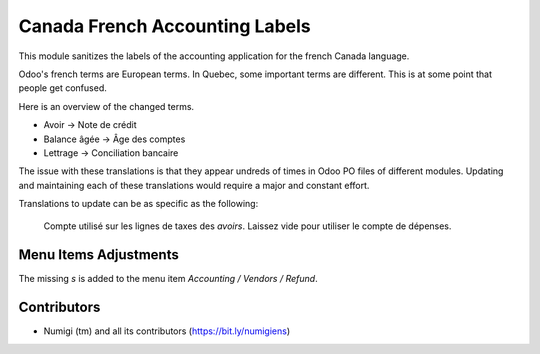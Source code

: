 Canada French Accounting Labels
===============================
This module sanitizes the labels of the accounting application for the french Canada language.

Odoo's french terms are European terms. In Quebec, some important terms are different.
This is at some point that people get confused.

Here is an overview of the changed terms.

* Avoir -> Note de crédit
* Balance âgée -> Âge des comptes
* Lettrage -> Conciliation bancaire

The issue with these translations is that they appear undreds of times in Odoo PO files of different modules.
Updating and maintaining each of these translations would require a major and constant effort.

Translations to update can be as specific as the following:

..

	Compte utilisé sur les lignes de taxes des `avoirs`. Laissez vide pour utiliser le compte de dépenses.

Menu Items Adjustments
----------------------
The missing `s` is added to the menu item `Accounting / Vendors / Refund`.

.. image:: static/description/supplier_refund_menu_item_en.png

.. image:: static/description/supplier_refund_menu_item_fr.png


Contributors
------------
* Numigi (tm) and all its contributors (https://bit.ly/numigiens)
